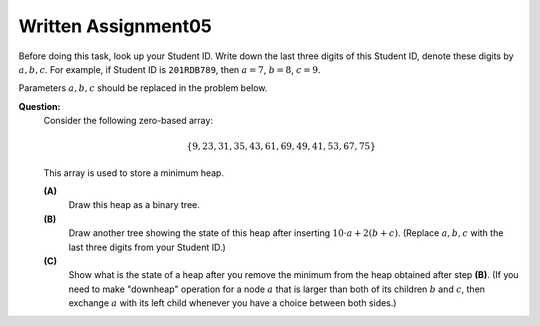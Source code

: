 Written Assignment05
=======================

Before doing this task, look up your Student ID. 
Write down the last three digits of this Student ID, denote these digits by :math:`a,b,c`. 
For example, if Student ID is ``201RDB789``, then :math:`a = 7`, :math:`b = 8`, :math:`c = 9`.

Parameters :math:`a,b,c` should be replaced in the problem below. 


**Question:**
  Consider the following zero-based array: 
  
  .. math::
  
    \{ 9, 23, 31, 35, 43, 61, 69, 49, 41, 53, 67, 75 \}
	
  This array is used to store a minimum heap.
	  
  **(A)** 
    Draw this heap as a binary tree.
  
  **(B)** 
    Draw another tree showing the state of this heap after inserting :math:`10\cdot a + 2(b + c)`. 
    (Replace :math:`a,b,c` with the last three digits from your Student ID.)
  
  **(C)** 
    Show what is the state of a heap after you remove the minimum from the heap obtained after step **(B)**.
    (If you need to make "downheap" operation for a node :math:`a` that is larger than both of its 
    children :math:`b` and :math:`c`, then exchange :math:`a` with its left child whenever you have a choice 
    between both sides.)
